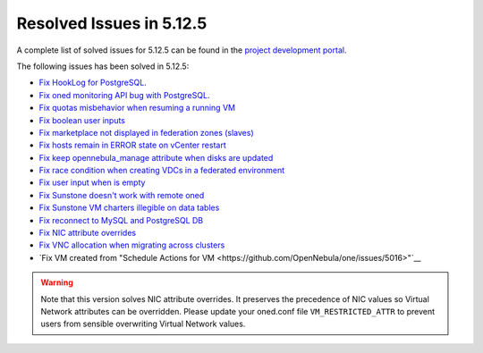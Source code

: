 .. _resolved_issues_5125:

Resolved Issues in 5.12.5
--------------------------------------------------------------------------------

A complete list of solved issues for 5.12.5 can be found in the `project development portal <https://github.com/OpenNebula/one/milestone/41?closed=1>`__.

The following issues has been solved in 5.12.5:

- `Fix HookLog for PostgreSQL <https://github.com/OpenNebula/one/issues/5072>`__.
- `Fix oned monitoring API bug with PostgreSQL <https://github.com/OpenNebula/one/issues/5081>`__.
- `Fix quotas misbehavior when resuming a running VM <https://github.com/OpenNebula/one/issues/5106>`__
- `Fix boolean user inputs <https://github.com/OpenNebula/one/issues/5107>`__
- `Fix marketplace not displayed in federation zones (slaves) <https://github.com/OpenNebula/one/issues/5114>`__
- `Fix hosts remain in ERROR state on vCenter restart <https://github.com/OpenNebula/one/issues/5108>`__
- `Fix keep opennebula_manage attribute when disks are updated <https://github.com/OpenNebula/one/issues/5115>`__
- `Fix race condition when creating VDCs in a federated environment  <https://github.com/OpenNebula/one/issues/5110>`__
- `Fix user input when is empty <https://github.com/OpenNebula/one/issues/5120>`__
- `Fix Sunstone doesn't work with remote oned <https://github.com/OpenNebula/one/issues/5019>`__
- `Fix Sunstone VM charters illegible on data tables <https://github.com/OpenNebula/one/issues/4997>`__
- `Fix reconnect to MySQL and PostgreSQL DB <https://github.com/OpenNebula/one/issues/5094>`__
- `Fix NIC attribute overrides <https://github.com/OpenNebula/one/issues/5095>`__
- `Fix VNC allocation when migrating across clusters <https://github.com/OpenNebula/one/issues/5131>`__
- `Fix VM created from "Schedule Actions for VM <https://github.com/OpenNebula/one/issues/5016>"`__

.. warning:: Note that this version solves NIC attribute overrides. It preserves the precedence of NIC values so Virtual Network attributes can be overridden. Please update your oned.conf file ``VM_RESTRICTED_ATTR`` to prevent users from sensible overwriting Virtual Network values.
